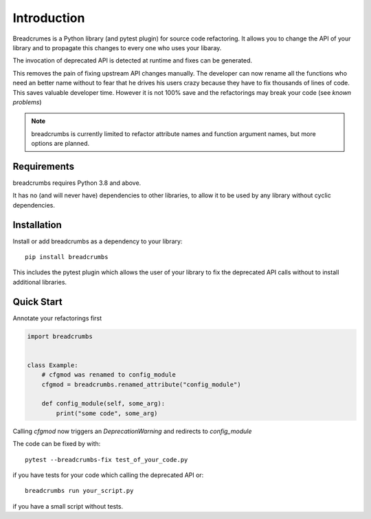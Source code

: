 
Introduction
============

Breadcrumes is a Python library (and pytest plugin) for source code refactoring.
It allows you to change the API of your library and to propagate this changes to every one who uses your libaray.

The invocation of deprecated API is detected at runtime and fixes can be generated.

This removes the pain of fixing upstream API changes manually.
The developer can now rename all the functions who need an better name without to fear that he drives his users crazy because they have to fix thousands of lines of code.
This saves valuable developer time.
However it is not 100% save and the refactorings may break your code (see `known problems`)


.. note::
   breadcrumbs is currently limited to refactor attribute names and function argument names,
   but more options are planned.

Requirements
------------

breadcrumbs requires Python 3.8 and above.

It has no (and will never have) dependencies to other libraries, to allow it to be used by any library without cyclic dependencies.

Installation
------------

Install or add breadcrumbs as a dependency to your library::

   pip install breadcrumbs

This includes the pytest plugin which allows the user of your library to
fix the deprecated API calls without to install additional libraries.


Quick Start
-----------

Annotate your refactorings first

.. code::

    import breadcrumbs


    class Example:
        # cfgmod was renamed to config_module
        cfgmod = breadcrumbs.renamed_attribute("config_module")

        def config_module(self, some_arg):
            print("some code", some_arg)

Calling `cfgmod` now triggers an `DeprecationWarning` and redirects to `config_module`

The code can be fixed by with::

    pytest --breadcrumbs-fix test_of_your_code.py

if you have tests for your code which calling the deprecated API or::

    breadcrumbs run your_script.py

if you have a small script without tests.
